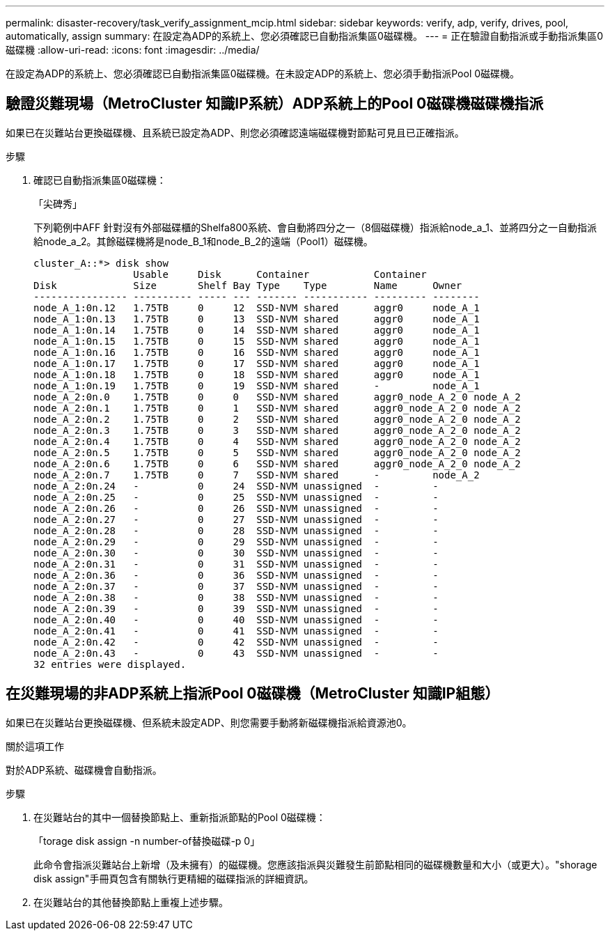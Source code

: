 ---
permalink: disaster-recovery/task_verify_assignment_mcip.html 
sidebar: sidebar 
keywords: verify, adp, verify, drives, pool, automatically, assign 
summary: 在設定為ADP的系統上、您必須確認已自動指派集區0磁碟機。 
---
= 正在驗證自動指派或手動指派集區0磁碟機
:allow-uri-read: 
:icons: font
:imagesdir: ../media/


[role="lead"]
在設定為ADP的系統上、您必須確認已自動指派集區0磁碟機。在未設定ADP的系統上、您必須手動指派Pool 0磁碟機。



== 驗證災難現場（MetroCluster 知識IP系統）ADP系統上的Pool 0磁碟機磁碟機指派

如果已在災難站台更換磁碟機、且系統已設定為ADP、則您必須確認遠端磁碟機對節點可見且已正確指派。

.步驟
. 確認已自動指派集區0磁碟機：
+
「尖碑秀」

+
下列範例中AFF 針對沒有外部磁碟櫃的Shelfa800系統、會自動將四分之一（8個磁碟機）指派給node_a_1、並將四分之一自動指派給node_a_2。其餘磁碟機將是node_B_1和node_B_2的遠端（Pool1）磁碟機。

+
[listing]
----
cluster_A::*> disk show
                 Usable     Disk      Container           Container
Disk             Size       Shelf Bay Type    Type        Name      Owner
---------------- ---------- ----- --- ------- ----------- --------- --------
node_A_1:0n.12   1.75TB     0     12  SSD-NVM shared      aggr0     node_A_1
node_A_1:0n.13   1.75TB     0     13  SSD-NVM shared      aggr0     node_A_1
node_A_1:0n.14   1.75TB     0     14  SSD-NVM shared      aggr0     node_A_1
node_A_1:0n.15   1.75TB     0     15  SSD-NVM shared      aggr0     node_A_1
node_A_1:0n.16   1.75TB     0     16  SSD-NVM shared      aggr0     node_A_1
node_A_1:0n.17   1.75TB     0     17  SSD-NVM shared      aggr0     node_A_1
node_A_1:0n.18   1.75TB     0     18  SSD-NVM shared      aggr0     node_A_1
node_A_1:0n.19   1.75TB     0     19  SSD-NVM shared      -         node_A_1
node_A_2:0n.0    1.75TB     0     0   SSD-NVM shared      aggr0_node_A_2_0 node_A_2
node_A_2:0n.1    1.75TB     0     1   SSD-NVM shared      aggr0_node_A_2_0 node_A_2
node_A_2:0n.2    1.75TB     0     2   SSD-NVM shared      aggr0_node_A_2_0 node_A_2
node_A_2:0n.3    1.75TB     0     3   SSD-NVM shared      aggr0_node_A_2_0 node_A_2
node_A_2:0n.4    1.75TB     0     4   SSD-NVM shared      aggr0_node_A_2_0 node_A_2
node_A_2:0n.5    1.75TB     0     5   SSD-NVM shared      aggr0_node_A_2_0 node_A_2
node_A_2:0n.6    1.75TB     0     6   SSD-NVM shared      aggr0_node_A_2_0 node_A_2
node_A_2:0n.7    1.75TB     0     7   SSD-NVM shared      -         node_A_2
node_A_2:0n.24   -          0     24  SSD-NVM unassigned  -         -
node_A_2:0n.25   -          0     25  SSD-NVM unassigned  -         -
node_A_2:0n.26   -          0     26  SSD-NVM unassigned  -         -
node_A_2:0n.27   -          0     27  SSD-NVM unassigned  -         -
node_A_2:0n.28   -          0     28  SSD-NVM unassigned  -         -
node_A_2:0n.29   -          0     29  SSD-NVM unassigned  -         -
node_A_2:0n.30   -          0     30  SSD-NVM unassigned  -         -
node_A_2:0n.31   -          0     31  SSD-NVM unassigned  -         -
node_A_2:0n.36   -          0     36  SSD-NVM unassigned  -         -
node_A_2:0n.37   -          0     37  SSD-NVM unassigned  -         -
node_A_2:0n.38   -          0     38  SSD-NVM unassigned  -         -
node_A_2:0n.39   -          0     39  SSD-NVM unassigned  -         -
node_A_2:0n.40   -          0     40  SSD-NVM unassigned  -         -
node_A_2:0n.41   -          0     41  SSD-NVM unassigned  -         -
node_A_2:0n.42   -          0     42  SSD-NVM unassigned  -         -
node_A_2:0n.43   -          0     43  SSD-NVM unassigned  -         -
32 entries were displayed.
----




== 在災難現場的非ADP系統上指派Pool 0磁碟機（MetroCluster 知識IP組態）

如果已在災難站台更換磁碟機、但系統未設定ADP、則您需要手動將新磁碟機指派給資源池0。

.關於這項工作
對於ADP系統、磁碟機會自動指派。

.步驟
. 在災難站台的其中一個替換節點上、重新指派節點的Pool 0磁碟機：
+
「torage disk assign -n number-of替換磁碟-p 0」

+
此命令會指派災難站台上新增（及未擁有）的磁碟機。您應該指派與災難發生前節點相同的磁碟機數量和大小（或更大）。"shorage disk assign"手冊頁包含有關執行更精細的磁碟指派的詳細資訊。

. 在災難站台的其他替換節點上重複上述步驟。

